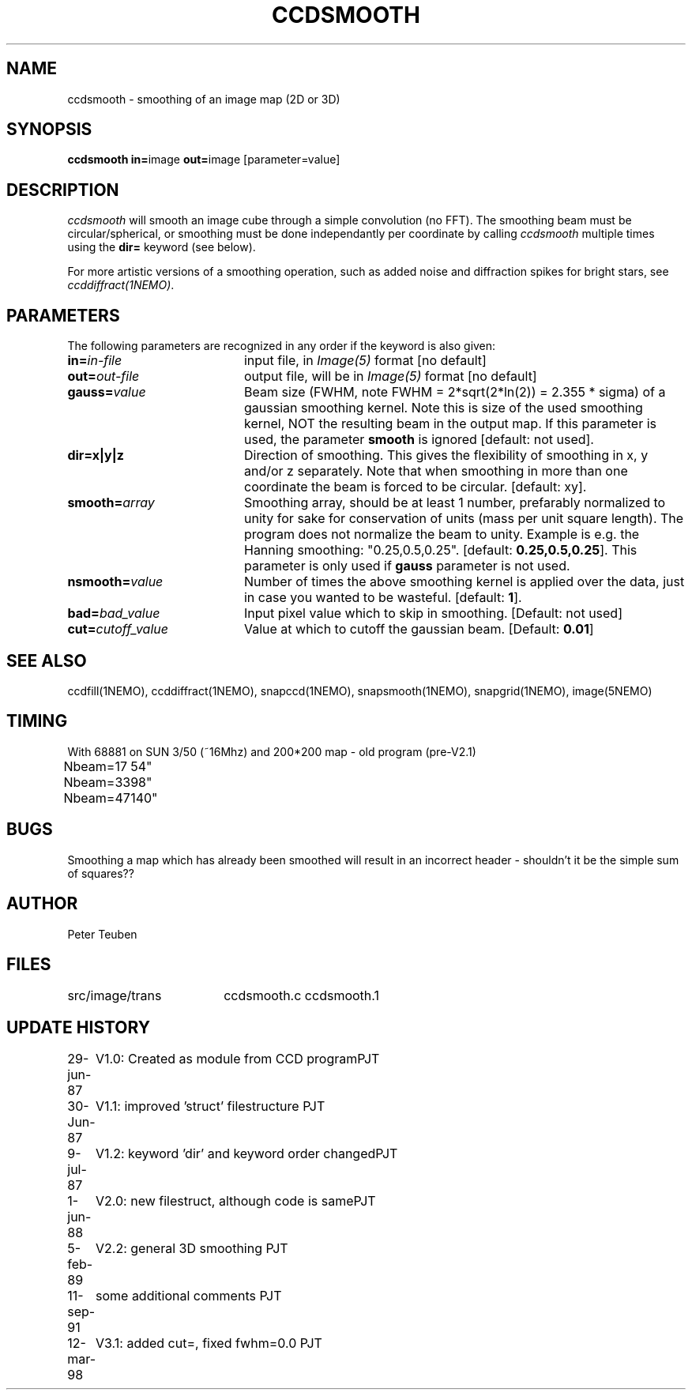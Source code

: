 .TH CCDSMOOTH 1NEMO "10 May 2010"
.SH NAME
ccdsmooth \- smoothing of an image map (2D or 3D)
.SH SYNOPSIS
.PP
\fBccdsmooth in=\fPimage \fBout=\fPimage [parameter=value]
.SH DESCRIPTION
\fIccdsmooth\fP will smooth an image cube through a simple convolution
(no FFT). The smoothing beam must be circular/spherical, or smoothing
must be done independantly per coordinate by calling \fIccdsmooth\fP
multiple times using the \fBdir=\fP keyword (see below).
.PP
For more artistic versions of a smoothing operation, such as added
noise and diffraction spikes for bright stars, see \fIccddiffract(1NEMO)\fP.
.SH PARAMETERS
The following parameters are recognized in any order if the keyword is also
given:
.TP 20
\fBin=\fIin-file\fP
input file, in \fIImage(5)\fP format [no default]
.TP
\fBout=\fIout-file\fP
output file, will be in \fIImage(5)\fP format [no default]
.TP
\fBgauss=\fIvalue\fP
Beam size (FWHM, note FWHM = 2*sqrt(2*ln(2)) = 2.355 * sigma) of a 
gaussian smoothing
kernel. Note this is size of the used smoothing kernel, NOT the resulting
beam in the output map.
If this parameter is used, the parameter \fBsmooth\fP is
ignored [default: not used].
.TP
\fBdir=x|y|z\fP
Direction of smoothing. This gives the flexibility of smoothing in
x, y and/or z separately. Note that when smoothing in more than one
coordinate the beam is forced to be circular.
[default: xy].
.TP
\fBsmooth=\fIarray\fP
Smoothing array, should be at least 1 number, prefarably normalized 
to unity for sake for conservation of units (mass per unit square
length). The program does not normalize the beam to unity.
Example is e.g. the Hanning smoothing: "0.25,0.5,0.25".
[default: \fB0.25,0.5,0.25\fP]. This parameter is only used if
\fBgauss\fP parameter is not used.
.TP
\fBnsmooth=\fIvalue\fP
Number of times the above smoothing kernel is applied over the data, 
just in case you wanted to be wasteful.
[default: \fB1\fP].
.TP
\fBbad=\fIbad_value\fP
Input pixel value which to skip in smoothing.
[Default: not used]
.TP
\fBcut=\fIcutoff_value\fP
Value at which to cutoff the gaussian beam. 
[Default: \fB0.01\fP]
.SH "SEE ALSO"
ccdfill(1NEMO), ccddiffract(1NEMO), snapccd(1NEMO), snapsmooth(1NEMO), snapgrid(1NEMO), image(5NEMO)
.SH TIMING
.nf
.ta +1.0i
With 68881 on SUN 3/50 (~16Mhz) and 200*200 map - old program (pre-V2.1)
Nbeam=17	54"
Nbeam=33	98"
Nbeam=47	140"
.SH BUGS
Smoothing a map which has already been smoothed will result in an incorrect
header - shouldn't it be the simple sum of squares??
.SH AUTHOR
Peter Teuben
.SH FILES
.nf
.ta +2.5i
src/image/trans     	ccdsmooth.c ccdsmooth.1
.fi
.SH "UPDATE HISTORY"
.nf
.ta +1.0i +4.0i
29-jun-87	V1.0: Created as module from CCD program	PJT
30-Jun-87	V1.1: improved 'struct' filestructure      	PJT
 9-jul-87	V1.2: keyword 'dir' and keyword order changed	PJT
 1-jun-88	V2.0: new filestruct, although code is same	PJT
 5-feb-89	V2.2: general 3D smoothing                	PJT
11-sep-91	some additional comments                	PJT
12-mar-98	V3.1: added cut=, fixed fwhm=0.0         	PJT
.fi
